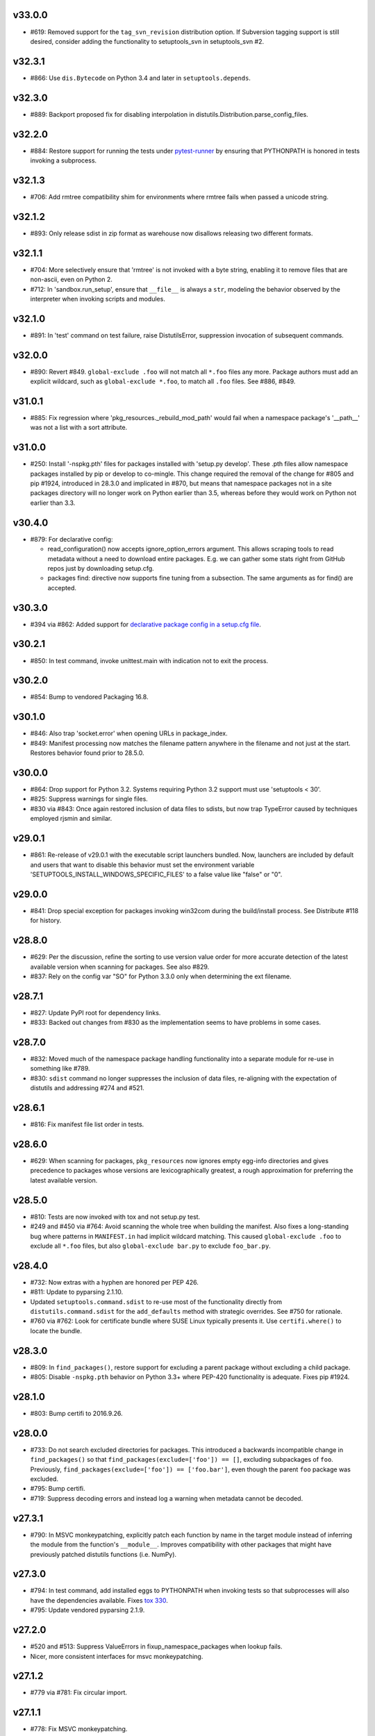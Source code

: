 v33.0.0
-------

* #619: Removed support for the ``tag_svn_revision``
  distribution option. If Subversion tagging support is
  still desired, consider adding the functionality to
  setuptools_svn in setuptools_svn #2.

v32.3.1
-------

* #866: Use ``dis.Bytecode`` on Python 3.4 and later in
  ``setuptools.depends``.

v32.3.0
-------

* #889: Backport proposed fix for disabling interpolation in
  distutils.Distribution.parse_config_files.

v32.2.0
-------

* #884: Restore support for running the tests under
  `pytest-runner <https://github.com/pytest-dev/pytest-runner>`_
  by ensuring that PYTHONPATH is honored in tests invoking
  a subprocess.

v32.1.3
-------

* #706: Add rmtree compatibility shim for environments where
  rmtree fails when passed a unicode string.

v32.1.2
-------

* #893: Only release sdist in zip format as warehouse now
  disallows releasing two different formats.

v32.1.1
-------

* #704: More selectively ensure that 'rmtree' is not invoked with
  a byte string, enabling it to remove files that are non-ascii,
  even on Python 2.

* #712: In 'sandbox.run_setup', ensure that ``__file__`` is
  always a ``str``, modeling the behavior observed by the
  interpreter when invoking scripts and modules.

v32.1.0
-------

* #891: In 'test' command on test failure, raise DistutilsError,
  suppression invocation of subsequent commands.

v32.0.0
-------

* #890: Revert #849. ``global-exclude .foo`` will not match all
  ``*.foo`` files any more. Package authors must add an explicit
  wildcard, such as ``global-exclude *.foo``, to match all
  ``.foo`` files. See #886, #849.

v31.0.1
-------

* #885: Fix regression where 'pkg_resources._rebuild_mod_path'
  would fail when a namespace package's '__path__' was not
  a list with a sort attribute.

v31.0.0
-------

* #250: Install '-nspkg.pth' files for packages installed
  with 'setup.py develop'. These .pth files allow
  namespace packages installed by pip or develop to
  co-mingle. This change required the removal of the
  change for #805 and pip #1924, introduced in 28.3.0 and implicated
  in #870, but means that namespace packages not in a
  site packages directory will no longer work on Python
  earlier than 3.5, whereas before they would work on
  Python not earlier than 3.3.

v30.4.0
-------

* #879: For declarative config:

  - read_configuration() now accepts ignore_option_errors argument. This allows scraping tools to read metadata without a need to download entire packages. E.g. we can gather some stats right from GitHub repos just by downloading setup.cfg.

  - packages find: directive now supports fine tuning from a subsection. The same arguments as for find() are accepted.

v30.3.0
-------

* #394 via #862: Added support for `declarative package
  config in a setup.cfg file
  <https://setuptools.readthedocs.io/en/latest/setuptools.html#configuring-setup-using-setup-cfg-files>`_.

v30.2.1
-------

* #850: In test command, invoke unittest.main with
  indication not to exit the process.

v30.2.0
-------

* #854: Bump to vendored Packaging 16.8.

v30.1.0
-------

* #846: Also trap 'socket.error' when opening URLs in
  package_index.

* #849: Manifest processing now matches the filename
  pattern anywhere in the filename and not just at the
  start. Restores behavior found prior to 28.5.0.

v30.0.0
-------

* #864: Drop support for Python 3.2. Systems requiring
  Python 3.2 support must use 'setuptools < 30'.

* #825: Suppress warnings for single files.

* #830 via #843: Once again restored inclusion of data
  files to sdists, but now trap TypeError caused by
  techniques employed rjsmin and similar.

v29.0.1
-------

* #861: Re-release of v29.0.1 with the executable script
  launchers bundled. Now, launchers are included by default
  and users that want to disable this behavior must set the
  environment variable
  'SETUPTOOLS_INSTALL_WINDOWS_SPECIFIC_FILES' to
  a false value like "false" or "0".

v29.0.0
-------

* #841: Drop special exception for packages invoking
  win32com during the build/install process. See
  Distribute #118 for history.

v28.8.0
-------

* #629: Per the discussion, refine the sorting to use version
  value order for more accurate detection of the latest
  available version when scanning for packages. See also
  #829.

* #837: Rely on the config var "SO" for Python 3.3.0 only
  when determining the ext filename.

v28.7.1
-------

* #827: Update PyPI root for dependency links.

* #833: Backed out changes from #830 as the implementation
  seems to have problems in some cases.

v28.7.0
-------

* #832: Moved much of the namespace package handling
  functionality into a separate module for re-use in something
  like #789.
* #830: ``sdist`` command no longer suppresses the inclusion
  of data files, re-aligning with the expectation of distutils
  and addressing #274 and #521.

v28.6.1
-------

* #816: Fix manifest file list order in tests.

v28.6.0
-------

* #629: When scanning for packages, ``pkg_resources`` now
  ignores empty egg-info directories and gives precedence to
  packages whose versions are lexicographically greatest,
  a rough approximation for preferring the latest available
  version.

v28.5.0
-------

* #810: Tests are now invoked with tox and not setup.py test.
* #249 and #450 via #764: Avoid scanning the whole tree
  when building the manifest. Also fixes a long-standing bug
  where patterns in ``MANIFEST.in`` had implicit wildcard
  matching. This caused ``global-exclude .foo`` to exclude
  all ``*.foo`` files, but also ``global-exclude bar.py`` to
  exclude ``foo_bar.py``.

v28.4.0
-------

* #732: Now extras with a hyphen are honored per PEP 426.
* #811: Update to pyparsing 2.1.10.
* Updated ``setuptools.command.sdist`` to re-use most of
  the functionality directly from ``distutils.command.sdist``
  for the ``add_defaults`` method with strategic overrides.
  See #750 for rationale.
* #760 via #762: Look for certificate bundle where SUSE
  Linux typically presents it. Use ``certifi.where()`` to locate
  the bundle.

v28.3.0
-------

* #809: In ``find_packages()``, restore support for excluding
  a parent package without excluding a child package.

* #805: Disable ``-nspkg.pth`` behavior on Python 3.3+ where
  PEP-420 functionality is adequate. Fixes pip #1924.

v28.1.0
-------

* #803: Bump certifi to 2016.9.26.

v28.0.0
-------

* #733: Do not search excluded directories for packages.
  This introduced a backwards incompatible change in ``find_packages()``
  so that ``find_packages(exclude=['foo']) == []``, excluding subpackages of ``foo``.
  Previously, ``find_packages(exclude=['foo']) == ['foo.bar']``,
  even though the parent ``foo`` package was excluded.

* #795: Bump certifi.

* #719: Suppress decoding errors and instead log a warning
  when metadata cannot be decoded.

v27.3.1
-------

* #790: In MSVC monkeypatching, explicitly patch each
  function by name in the target module instead of inferring
  the module from the function's ``__module__``. Improves
  compatibility with other packages that might have previously
  patched distutils functions (i.e. NumPy).

v27.3.0
-------

* #794: In test command, add installed eggs to PYTHONPATH
  when invoking tests so that subprocesses will also have the
  dependencies available. Fixes `tox 330
  <https://github.com/tox-dev/tox/issues/330>`_.

* #795: Update vendored pyparsing 2.1.9.

v27.2.0
-------

* #520 and #513: Suppress ValueErrors in fixup_namespace_packages
  when lookup fails.

* Nicer, more consistent interfaces for msvc monkeypatching.

v27.1.2
-------

* #779 via #781: Fix circular import.

v27.1.1
-------

* #778: Fix MSVC monkeypatching.

v27.1.0
-------

* Introduce the (private) ``monkey`` module to encapsulate
  the distutils monkeypatching behavior.

v27.0.0
-------

* Now use Warehouse by default for
  ``upload``, patching ``distutils.config.PyPIRCCommand`` to
  affect default behavior.

  Any config in .pypirc should be updated to replace

    https://pypi.python.org/pypi/

  with

    https://upload.pypi.org/legacy/

  Similarly, any passwords stored in the keyring should be
  updated to use this new value for "system".

  The ``upload_docs`` command will continue to use the python.org
  site, but the command is now deprecated. Users are urged to use
  Read The Docs instead.

* #776: Use EXT_SUFFIX for py_limited_api renaming.

* #774 and #775: Use LegacyVersion from packaging when
  detecting numpy versions.

v26.1.1
-------

* Re-release of 26.1.0 with pytest pinned to allow for automated
  deployment and thus proper packaging environment variables,
  fixing issues with missing executable launchers.

v26.1.0
-------

* #763: ``pkg_resources.get_default_cache`` now defers to the
  `appdirs project <https://pypi.org/project/appdirs>`_ to
  resolve the cache directory. Adds a vendored dependency on
  appdirs to pkg_resources.

v26.0.0
-------

* #748: By default, sdists are now produced in gzipped tarfile
  format by default on all platforms, adding forward compatibility
  for the same behavior in Python 3.6 (See Python #27819).

* #459 via #736: On Windows with script launchers,
  sys.argv[0] now reflects
  the name of the entry point, consistent with the behavior in
  distlib and pip wrappers.

* #752 via #753: When indicating ``py_limited_api`` to Extension,
  it must be passed as a keyword argument.

v25.4.0
-------

* Add Extension(py_limited_api=True). When set to a truthy value,
  that extension gets a filename appropriate for code using Py_LIMITED_API.
  When used correctly this allows a single compiled extension to work on
  all future versions of CPython 3.
  The py_limited_api argument only controls the filename. To be
  compatible with multiple versions of Python 3, the C extension
  will also need to set -DPy_LIMITED_API=... and be modified to use
  only the functions in the limited API.

v25.3.0
-------

* #739 Fix unquoted libpaths by fixing compatibility between `numpy.distutils` and `distutils._msvccompiler` for numpy < 1.11.2 (Fix issue #728, error also fixed in Numpy).

* #731: Bump certifi.

* Style updates. See #740, #741, #743, #744, #742, #747.

* #735: include license file.

v25.2.0
-------

* #612 via #730: Add a LICENSE file which needs to be provided by the terms of
  the MIT license.

v25.1.6
-------

* #725: revert `library_dir_option` patch (Error is related to `numpy.distutils` and make errors on non Numpy users).

v25.1.5
-------

* #720
* #723: Improve patch for `library_dir_option`.

v25.1.4
-------

* #717
* #713
* #707: Fix Python 2 compatibility for MSVC by catching errors properly.
* #715: Fix unquoted libpaths by patching `library_dir_option`.

v25.1.3
-------

* #714 and #704: Revert fix as it breaks other components
  downstream that can't handle unicode. See #709, #710,
  and #712.

v25.1.2
-------

* #704: Fix errors when installing a zip sdist that contained
  files named with non-ascii characters on Windows would
  crash the install when it attempted to clean up the build.
* #646: MSVC compatibility - catch errors properly in
  RegistryInfo.lookup.
* #702: Prevent UnboundLocalError when initial working_set
  is empty.

v25.1.1
-------

* #686: Fix issue in sys.path ordering by pkg_resources when
  rewrite technique is "raw".
* #699: Fix typo in msvc support.

v25.1.0
-------

* #609: Setuptools will now try to download a distribution from
  the next possible download location if the first download fails.
  This means you can now specify multiple links as ``dependency_links``
  and all links will be tried until a working download link is encountered.

v25.0.2
-------

* #688: Fix AttributeError in setup.py when invoked not from
  the current directory.

v25.0.1
-------

* Cleanup of setup.py script.

* Fixed documentation builders by allowing setup.py
  to be imported without having bootstrapped the
  metadata.

* More style cleanup. See #677, #678, #679, #681, #685.

v25.0.0
-------

* #674: Default ``sys.path`` manipulation by easy-install.pth
  is now "raw", meaning that when writing easy-install.pth
  during any install operation, the ``sys.path`` will not be
  rewritten and will no longer give preference to easy_installed
  packages.

  To retain the old behavior when using any easy_install
  operation (including ``setup.py install`` when setuptools is
  present), set the environment variable:

    SETUPTOOLS_SYS_PATH_TECHNIQUE=rewrite

  This project hopes that that few if any environments find it
  necessary to retain the old behavior, and intends to drop
  support for it altogether in a future release. Please report
  any relevant concerns in the ticket for this change.

v24.3.1
-------

* #398: Fix shebang handling on Windows in script
  headers where spaces in ``sys.executable`` would
  produce an improperly-formatted shebang header,
  introduced in 12.0 with the fix for #188.

* #663, #670: More style updates.

v24.3.0
-------

* #516: Disable ``os.link`` to avoid hard linking
  in ``sdist.make_distribution``, avoiding errors on
  systems that support hard links but not on the
  file system in which the build is occurring.

v24.2.1
-------

* #667: Update Metadata-Version to 1.2 when
  ``python_requires`` is supplied.

v24.2.0
-------

* #631: Add support for ``python_requires`` keyword.

v24.1.1
-------

* More style updates. See #660, #661, #641.

v24.1.0
-------

* #659: ``setup.py`` now will fail fast and with a helpful
  error message when the necessary metadata is missing.
* More style updates. See #656, #635, #640,
  #644, #650, #652, and #655.

v24.0.3
-------

* Updated style in much of the codebase to match
  community expectations. See #632, #633, #634,
  #637, #639, #638, #642, #648.

v24.0.2
-------

* If MSVC++14 is needed ``setuptools.msvc`` now redirect
  user to Visual C++ Build Tools web page.

v24.0.1
-------

* #625 and #626: Fixes on ``setuptools.msvc`` mainly
  for Python 2 and Linux.

v24.0.0
-------

* Pull Request #174: Add more aggressive support for
  standalone Microsoft Visual C++ compilers in
  msvc9compiler patch.
  Particularly : Windows SDK 6.1 and 7.0
  (MSVC++ 9.0), Windows SDK 7.1 (MSVC++ 10.0),
  Visual C++ Build Tools 2015 (MSVC++14)
* Renamed ``setuptools.msvc9_support`` to
  ``setuptools.msvc``.

v23.2.1
-------

Re-release of v23.2.0, which was missing the intended
commits.

* #623: Remove used of deprecated 'U' flag when reading
  manifests.

v23.1.0
-------

* #619: Deprecated ``tag_svn_revision`` distribution
  option.

v23.0.0
-------

* #611: Removed ARM executables for CLI and GUI script
  launchers on Windows. If this was a feature you cared
  about, please comment in the ticket.
* #604: Removed docs building support. The project
  now relies on documentation hosted at
  https://setuptools.readthedocs.io/.

v22.0.5
-------

* #604: Restore repository for upload_docs command
  to restore publishing of docs during release.

v22.0.4
-------

* #589: Upload releases to pypi.io using the upload
  hostname and legacy path.

v22.0.3
-------

* #589: Releases are now uploaded to pypi.io (Warehouse)
  even when releases are made on Twine via Travis.

v22.0.2
-------

* #589: Releases are now uploaded to pypi.io (Warehouse).

v22.0.1
-------

* #190: On Python 2, if unicode is passed for packages to
  ``build_py`` command, it will be handled just as with
  text on Python 3.

v22.0.0
-------

Intended to be v21.3.0, but jaraco accidentally released as
a major bump.

* #598: Setuptools now lists itself first in the User-Agent
  for web requests, better following the guidelines in
  `RFC 7231
  <https://tools.ietf.org/html/rfc7231#section-5.5.3>`_.

v21.2.2
-------

* Minor fixes to changelog and docs.

v21.2.1
-------

* #261: Exclude directories when resolving globs in
  package_data.

v21.2.0
-------

* #539: In the easy_install get_site_dirs, honor all
  paths found in ``site.getsitepackages``.

v21.1.0
-------

* #572: In build_ext, now always import ``_CONFIG_VARS``
  from ``distutils`` rather than from ``sysconfig``
  to allow ``distutils.sysconfig.customize_compiler``
  configure the OS X compiler for ``-dynamiclib``.

v21.0.0
-------

* Removed ez_setup.py from Setuptools sdist. The
  bootstrap script will be maintained in its own
  branch and should be generally be retrieved from
  its canonical location at
  https://bootstrap.pypa.io/ez_setup.py.

v20.10.0
--------

* #553: egg_info section is now generated in a
  deterministic order, matching the order generated
  by earlier versions of Python. Except on Python 2.6,
  order is preserved when existing settings are present.
* #556: Update to Packaging 16.7, restoring support
  for deprecated ``python_implmentation`` marker.
* #555: Upload command now prompts for a password
  when uploading to PyPI (or other repository) if no
  password is present in .pypirc or in the keyring.

v20.9.0
-------

* #548: Update certify version to 2016.2.28
* #545: Safely handle deletion of non-zip eggs in rotate
  command.

v20.8.1
-------

* Issue #544: Fix issue with extra environment marker
  processing in WorkingSet due to refactor in v20.7.0.

v20.8.0
-------

* Issue #543: Re-release so that latest release doesn't
  cause déjà vu with distribute and setuptools 0.7 in
  older environments.

v20.7.0
-------

* Refactored extra environment marker processing
  in WorkingSet.
* Issue #533: Fixed intermittent test failures.
* Issue #536: In msvc9_support, trap additional exceptions
  that might occur when importing
  ``distutils.msvc9compiler`` in mingw environments.
* Issue #537: Provide better context when package
  metadata fails to decode in UTF-8.

v20.6.8
-------

* Issue #523: Restored support for environment markers,
  now honoring 'extra' environment markers.

v20.6.7
-------

* Issue #523: Disabled support for environment markers
  introduced in v20.5.

v20.6.6
-------

* Issue #503: Restore support for PEP 345 environment
  markers by updating to Packaging 16.6.

v20.6.0
-------

* New release process that relies on
  `bumpversion <https://github.com/peritus/bumpversion>`_
  and Travis CI for continuous deployment.
* Project versioning semantics now follow
  `semver <https://semver.org>`_ precisely.
  The 'v' prefix on version numbers now also allows
  version numbers to be referenced in the changelog,
  e.g. http://setuptools.readthedocs.io/en/latest/history.html#v20-6-0.

20.5
----

* BB Pull Request #185, #470: Add support for environment markers
  in requirements in install_requires, setup_requires,
  tests_require as well as adding a test for the existing
  extra_requires machinery.

20.4
----

* Issue #422: Moved hosting to
  `Github <https://github.com/pypa/setuptools>`_
  from `Bitbucket <https://bitbucket.org/pypa/setuptools>`_.
  Issues have been migrated, though all issues and comments
  are attributed to bb-migration. So if you have a particular
  issue or issues to which you've been subscribed, you will
  want to "watch" the equivalent issue in Github.
  The Bitbucket project will be retained for the indefinite
  future, but Github now hosts the canonical project repository.

20.3.1
------

* Issue #519: Remove import hook when reloading the
  ``pkg_resources`` module.
* BB Pull Request #184: Update documentation in ``pkg_resources``
  around new ``Requirement`` implementation.

20.3
----

* BB Pull Request #179: ``pkg_resources.Requirement`` objects are
  now a subclass of ``packaging.requirements.Requirement``,
  allowing any environment markers and url (if any) to be
  affiliated with the requirement
* BB Pull Request #179: Restore use of RequirementParseError
  exception unintentionally dropped in 20.2.

20.2.2
------

* Issue #502: Correct regression in parsing of multiple
  version specifiers separated by commas and spaces.

20.2.1
------

* Issue #499: Restore compatibility for legacy versions
  by bumping to packaging 16.4.

20.2
----

* Changelog now includes release dates and links to PEPs.
* BB Pull Request #173: Replace dual PEP 345 _markerlib implementation
  and PEP 426 implementation of environment marker support from
  packaging 16.1 and PEP 508. Fixes Issue #122.
  See also BB Pull Request #175, BB Pull Request #168, and
  BB Pull Request #164. Additionally:

   - ``Requirement.parse`` no longer retains the order of extras.
   - ``parse_requirements`` now requires that all versions be
     PEP-440 compliant, as revealed in #499. Packages released
     with invalid local versions should be re-released using
     the proper local version syntax, e.g. ``mypkg-1.0+myorg.1``.

20.1.1
------

* Update ``upload_docs`` command to also honor keyring
  for password resolution.

20.1
----

* Added support for using passwords from keyring in the upload
  command. See `the upload docs
  <https://setuptools.readthedocs.io/en/latest/setuptools.html#upload-upload-source-and-or-egg-distributions-to-pypi>`_
  for details.

20.0
----

* Issue #118: Once again omit the package metadata (egg-info)
  from the list of outputs in ``--record``. This version of setuptools
  can no longer be used to upgrade pip earlier than 6.0.

19.7
----

* `Off-project PR <https://github.com/jaraco/setuptools/pull/32>`_:
  For FreeBSD, also honor root certificates from ca_root_nss.

19.6.2
------

* Issue #491: Correct regression incurred in 19.4 where
  a double-namespace package installed using pip would
  cause a TypeError.

19.6.1
------

* Restore compatibility for PyPy 3 compatibility lost in
  19.4.1 addressing Issue #487.
* ``setuptools.launch`` shim now loads scripts in a new
  namespace, avoiding getting relative imports from
  the setuptools package on Python 2.

19.6
----

* Added a new entry script ``setuptools.launch``,
  implementing the shim found in
  ``pip.util.setuptools_build``. Use this command to launch
  distutils-only packages under setuptools in the same way that
  pip does, causing the setuptools monkeypatching of distutils
  to be invoked prior to invoking a script. Useful for debugging
  or otherwise installing a distutils-only package under
  setuptools when pip isn't available or otherwise does not
  expose the desired functionality. For example::

    $ python -m setuptools.launch setup.py develop

* Issue #488: Fix dual manifestation of Extension class in
  extension packages installed as dependencies when Cython
  is present.

19.5
----

* Issue #486: Correct TypeError when getfilesystemencoding
  returns None.
* Issue #139: Clarified the license as MIT.
* BB Pull Request #169: Removed special handling of command
  spec in scripts for Jython.

19.4.1
------

* Issue #487: Use direct invocation of ``importlib.machinery``
  in ``pkg_resources`` to avoid missing detection on relevant
  platforms.

19.4
----

* Issue #341: Correct error in path handling of package data
  files in ``build_py`` command when package is empty.
* Distribute #323, Issue #141, Issue #207, and
  BB Pull Request #167: Another implementation of
  ``pkg_resources.WorkingSet`` and ``pkg_resources.Distribution``
  that supports replacing an extant package with a new one,
  allowing for setup_requires dependencies to supersede installed
  packages for the session.

19.3
----

* Issue #229: Implement new technique for readily incorporating
  dependencies conditionally from vendored copies or primary
  locations. Adds a new dependency on six.

19.2
----

* BB Pull Request #163: Add get_command_list method to Distribution.
* BB Pull Request #162: Add missing whitespace to multiline string
  literals.

19.1.1
------

* Issue #476: Cast version to string (using default encoding)
  to avoid creating Unicode types on Python 2 clients.
* Issue #477: In Powershell downloader, use explicit rendering
  of strings, rather than rely on ``repr``, which can be
  incorrect (especially on Python 2).

19.1
----

* Issue #215: The bootstrap script ``ez_setup.py`` now
  automatically detects
  the latest version of setuptools (using PyPI JSON API) rather
  than hard-coding a particular value.
* Issue #475: Fix incorrect usage in _translate_metadata2.

19.0
----

* Issue #442: Use RawConfigParser for parsing .pypirc file.
  Interpolated values are no longer honored in .pypirc files.

18.8.1
------

* Issue #440: Prevent infinite recursion when a SandboxViolation
  or other UnpickleableException occurs in a sandbox context
  with setuptools hidden. Fixes regression introduced in Setuptools
  12.0.

18.8
----

* Deprecated ``egg_info.get_pkg_info_revision``.
* Issue #471: Don't rely on repr for an HTML attribute value in
  package_index.
* Issue #419: Avoid errors in FileMetadata when the metadata directory
  is broken.
* Issue #472: Remove deprecated use of 'U' in mode parameter
  when opening files.

18.7.1
------

* Issue #469: Refactored logic for Issue #419 fix to re-use metadata
  loading from Provider.

18.7
----

* Update dependency on certify.
* BB Pull Request #160: Improve detection of gui script in
  ``easy_install._adjust_header``.
* Made ``test.test_args`` a non-data property; alternate fix
  for the issue reported in BB Pull Request #155.
* Issue #453: In ``ez_setup`` bootstrap module, unload all
  ``pkg_resources`` modules following download.
* BB Pull Request #158: Honor PEP-488 when excluding
  files for namespace packages.
* Issue #419 and BB Pull Request #144: Add experimental support for
  reading the version info from distutils-installed metadata rather
  than using the version in the filename.

18.6.1
------

* Issue #464: Correct regression in invocation of superclass on old-style
  class on Python 2.

18.6
----

* Issue #439: When installing entry_point scripts under development,
  omit the version number of the package, allowing any version of the
  package to be used.

18.5
----

* In preparation for dropping support for Python 3.2, a warning is
  now logged when pkg_resources is imported on Python 3.2 or earlier
  Python 3 versions.
* `Add support for python_platform_implementation environment marker
  <https://github.com/jaraco/setuptools/pull/28>`_.
* `Fix dictionary mutation during iteration
  <https://github.com/jaraco/setuptools/pull/29>`_.

18.4
----

* Issue #446: Test command now always invokes unittest, even
  if no test suite is supplied.

18.3.2
------

* Correct another regression in setuptools.findall
  where the fix for Python #12885 was lost.

18.3.1
------

* Issue #425: Correct regression in setuptools.findall.

18.3
----

* BB Pull Request #135: Setuptools now allows disabling of
  the manipulation of the sys.path
  during the processing of the easy-install.pth file. To do so, set
  the environment variable ``SETUPTOOLS_SYS_PATH_TECHNIQUE`` to
  anything but "rewrite" (consider "raw"). During any install operation
  with manipulation disabled, setuptools packages will be appended to
  sys.path naturally.

  Future versions may change the default behavior to disable
  manipulation. If so, the default behavior can be retained by setting
  the variable to "rewrite".

* Issue #257: ``easy_install --version`` now shows more detail
  about the installation location and Python version.

* Refactor setuptools.findall in preparation for re-submission
  back to distutils.

18.2
----

* Issue #412: More efficient directory search in ``find_packages``.

18.1
----

* Upgrade to vendored packaging 15.3.

18.0.1
------

* Issue #401: Fix failure in test suite.

18.0
----

* Dropped support for builds with Pyrex. Only Cython is supported.
* Issue #288: Detect Cython later in the build process, after
  ``setup_requires`` dependencies are resolved.
  Projects backed by Cython can now be readily built
  with a ``setup_requires`` dependency. For example::

    ext = setuptools.Extension('mylib', ['src/CythonStuff.pyx', 'src/CStuff.c'])
    setuptools.setup(
        ...
        ext_modules=[ext],
        setup_requires=['cython'],
    )

  For compatibility with older versions of setuptools, packagers should
  still include ``src/CythonMod.c`` in the source distributions or
  require that Cython be present before building source distributions.
  However, for systems with this build of setuptools, Cython will be
  downloaded on demand.
* Issue #396: Fixed test failure on OS X.
* BB Pull Request #136: Remove excessive quoting from shebang headers
  for Jython.

17.1.1
------

* Backed out unintended changes to pkg_resources, restoring removal of
  deprecated imp module (`ref
  <https://bitbucket.org/pypa/setuptools/commits/f572ec9563d647fa8d4ffc534f2af8070ea07a8b#comment-1881283>`_).

17.1
----

* Issue #380: Add support for range operators on environment
  marker evaluation.

17.0
----

* Issue #378: Do not use internal importlib._bootstrap module.
* Issue #390: Disallow console scripts with path separators in
  the name. Removes unintended functionality and brings behavior
  into parity with pip.

16.0
----

* BB Pull Request #130: Better error messages for errors in
  parsed requirements.
* BB Pull Request #133: Removed ``setuptools.tests`` from the
  installed packages.
* BB Pull Request #129: Address deprecation warning due to usage
  of imp module.

15.2
----

* Issue #373: Provisionally expose
  ``pkg_resources._initialize_master_working_set``, allowing for
  imperative re-initialization of the master working set.

15.1
----

* Updated to Packaging 15.1 to address Packaging #28.
* Fix ``setuptools.sandbox._execfile()`` with Python 3.1.

15.0
----

* BB Pull Request #126: DistributionNotFound message now lists the package or
  packages that required it. E.g.::

      pkg_resources.DistributionNotFound: The 'colorama>=0.3.1' distribution was not found and is required by smlib.log.

  Note that zc.buildout once dependended on the string rendering of this
  message to determine the package that was not found. This expectation
  has since been changed, but older versions of buildout may experience
  problems. See Buildout #242 for details.

14.3.1
------

* Issue #307: Removed PEP-440 warning during parsing of versions
  in ``pkg_resources.Distribution``.
* Issue #364: Replace deprecated usage with recommended usage of
  ``EntryPoint.load``.

14.3
----

* Issue #254: When creating temporary egg cache on Unix, use mode 755
  for creating the directory to avoid the subsequent warning if
  the directory is group writable.

14.2
----

* Issue #137: Update ``Distribution.hashcmp`` so that Distributions with
  None for pyversion or platform can be compared against Distributions
  defining those attributes.

14.1.1
------

* Issue #360: Removed undesirable behavior from test runs, preventing
  write tests and installation to system site packages.

14.1
----

* BB Pull Request #125: Add ``__ne__`` to Requirement class.
* Various refactoring of easy_install.

14.0
----

* Bootstrap script now accepts ``--to-dir`` to customize save directory or
  allow for re-use of existing repository of setuptools versions. See
  BB Pull Request #112 for background.
* Issue #285: ``easy_install`` no longer will default to installing
  packages to the "user site packages" directory if it is itself installed
  there. Instead, the user must pass ``--user`` in all cases to install
  packages to the user site packages.
  This behavior now matches that of "pip install". To configure
  an environment to always install to the user site packages, consider
  using the "install-dir" and "scripts-dir" parameters to easy_install
  through an appropriate distutils config file.

13.0.2
------

* Issue #359: Include pytest.ini in the sdist so invocation of py.test on the
  sdist honors the pytest configuration.

13.0.1
------

Re-release of 13.0. Intermittent connectivity issues caused the release
process to fail and PyPI uploads no longer accept files for 13.0.

13.0
----

* Issue #356: Back out BB Pull Request #119 as it requires Setuptools 10 or later
  as the source during an upgrade.
* Removed build_py class from setup.py. According to 892f439d216e, this
  functionality was added to support upgrades from old Distribute versions,
  0.6.5 and 0.6.6.

12.4
----

* BB Pull Request #119: Restore writing of ``setup_requires`` to metadata
  (previously added in 8.4 and removed in 9.0).

12.3
----

* Documentation is now linked using the rst.linker package.
* Fix ``setuptools.command.easy_install.extract_wininst_cfg()``
  with Python 2.6 and 2.7.
* Issue #354. Added documentation on building setuptools
  documentation.

12.2
----

* Issue #345: Unload all modules under pkg_resources during
  ``ez_setup.use_setuptools()``.
* Issue #336: Removed deprecation from ``ez_setup.use_setuptools``,
  as it is clearly still used by buildout's bootstrap. ``ez_setup``
  remains deprecated for use by individual packages.
* Simplified implementation of ``ez_setup.use_setuptools``.

12.1
----

* BB Pull Request #118: Soften warning for non-normalized versions in
  Distribution.

12.0.5
------

* Issue #339: Correct Attribute reference in ``cant_write_to_target``.
* Issue #336: Deprecated ``ez_setup.use_setuptools``.

12.0.4
------

* Issue #335: Fix script header generation on Windows.

12.0.3
------

* Fixed incorrect class attribute in ``install_scripts``. Tests would be nice.

12.0.2
------

* Issue #331: Fixed ``install_scripts`` command on Windows systems corrupting
  the header.

12.0.1
------

* Restore ``setuptools.command.easy_install.sys_executable`` for pbr
  compatibility. For the future, tools should construct a CommandSpec
  explicitly.

12.0
----

* Issue #188: Setuptools now support multiple entities in the value for
  ``build.executable``, such that an executable of "/usr/bin/env my-python" may
  be specified. This means that systems with a specified executable whose name
  has spaces in the path must be updated to escape or quote that value.
* Deprecated ``easy_install.ScriptWriter.get_writer``, replaced by ``.best()``
  with slightly different semantics (no force_windows flag).

11.3.1
------

* Issue #327: Formalize and restore support for any printable character in an
  entry point name.

11.3
----

* Expose ``EntryPoint.resolve`` in place of EntryPoint._load, implementing the
  simple, non-requiring load. Deprecated all uses of ``EntryPoint._load``
  except for calling with no parameters, which is just a shortcut for
  ``ep.require(); ep.resolve();``.

  Apps currently invoking ``ep.load(require=False)`` should instead do the
  following if wanting to avoid the deprecating warning::

    getattr(ep, "resolve", lambda: ep.load(require=False))()

11.2
----

* Pip #2326: Report deprecation warning at stacklevel 2 for easier diagnosis.

11.1
----

* Issue #281: Since Setuptools 6.1 (Issue #268), a ValueError would be raised
  in certain cases where VersionConflict was raised with two arguments, which
  occurred in ``pkg_resources.WorkingSet.find``. This release adds support
  for indicating the dependent packages while maintaining support for
  a VersionConflict when no dependent package context is known. New unit tests
  now capture the expected interface.

11.0
----

* Interop #3: Upgrade to Packaging 15.0; updates to PEP 440 so that >1.7 does
  not exclude 1.7.1 but does exclude 1.7.0 and 1.7.0.post1.

10.2.1
------

* Issue #323: Fix regression in entry point name parsing.

10.2
----

* Deprecated use of EntryPoint.load(require=False). Passing a boolean to a
  function to select behavior is an anti-pattern. Instead use
  ``Entrypoint._load()``.
* Substantial refactoring of all unit tests. Tests are now much leaner and
  re-use a lot of fixtures and contexts for better clarity of purpose.

10.1
----

* Issue #320: Added a compatibility implementation of
  ``sdist._default_revctrl``
  so that systems relying on that interface do not fail (namely, Ubuntu 12.04
  and similar Debian releases).

10.0.1
------

* Issue #319: Fixed issue installing pure distutils packages.

10.0
----

* Issue #313: Removed built-in support for subversion. Projects wishing to
  retain support for subversion will need to use a third party library. The
  extant implementation is being ported to `setuptools_svn
  <https://pypi.python.org/pypi/setuptools_svn>`_.
* Issue #315: Updated setuptools to hide its own loaded modules during
  installation of another package. This change will enable setuptools to
  upgrade (or downgrade) itself even when its own metadata and implementation
  change.

9.1
---

* Prefer vendored packaging library `as recommended
  <https://github.com/jaraco/setuptools/commit/170657b68f4b92e7e1bf82f5e19a831f5744af67#commitcomment-9109448>`_.

9.0.1
-----

* Issue #312: Restored presence of pkg_resources API tests (doctest) to sdist.

9.0
---

* Issue #314: Disabled support for ``setup_requires`` metadata to avoid issue
  where Setuptools was unable to upgrade over earlier versions.

8.4
---

* BB Pull Request #106: Now write ``setup_requires`` metadata.

8.3
---

* Issue #311: Decoupled pkg_resources from setuptools once again.
  ``pkg_resources`` is now a package instead of a module.

8.2.1
-----

* Issue #306: Suppress warnings about Version format except in select scenarios
  (such as installation).

8.2
---

* BB Pull Request #85: Search egg-base when adding egg-info to manifest.

8.1
---

* Upgrade ``packaging`` to 14.5, giving preference to "rc" as designator for
  release candidates over "c".
* PEP-440 warnings are now raised as their own class,
  ``pkg_resources.PEP440Warning``, instead of RuntimeWarning.
* Disabled warnings on empty versions.

8.0.4
-----

* Upgrade ``packaging`` to 14.4, fixing an error where there is a
  different result for if 2.0.5 is contained within >2.0dev and >2.0.dev even
  though normalization rules should have made them equal.
* Issue #296: Add warning when a version is parsed as legacy. This warning will
  make it easier for developers to recognize deprecated version numbers.

8.0.3
-----

* Issue #296: Restored support for ``__hash__`` on parse_version results.

8.0.2
-----

* Issue #296: Restored support for ``__getitem__`` and sort operations on
  parse_version result.

8.0.1
-----

* Issue #296: Restore support for iteration over parse_version result, but
  deprecated that usage with a warning. Fixes failure with buildout.

8.0
---

* Implement PEP 440 within
  pkg_resources and setuptools. This change
  deprecates some version numbers such that they will no longer be installable
  without using the ``===`` escape hatch. See `the changes to test_resources
  <https://bitbucket.org/pypa/setuptools/commits/dcd552da643c4448056de84c73d56da6d70769d5#chg-setuptools/tests/test_resources.py>`_
  for specific examples of version numbers and specifiers that are no longer
  supported. Setuptools now "vendors" the `packaging
  <https://github.com/pypa/packaging>`_ library.

7.0
---

* Issue #80, Issue #209: Eggs that are downloaded for ``setup_requires``,
  ``test_requires``, etc. are now placed in a ``./.eggs`` directory instead of
  directly in the current directory. This choice of location means the files
  can be readily managed (removed, ignored). Additionally,
  later phases or invocations of setuptools will not detect the package as
  already installed and ignore it for permanent install (See #209).

  This change is indicated as backward-incompatible as installations that
  depend on the installation in the current directory will need to account for
  the new location. Systems that ignore ``*.egg`` will probably need to be
  adapted to ignore ``.eggs``. The files will need to be manually moved or
  will be retrieved again. Most use cases will require no attention.

6.1
---

* Issue #268: When resolving package versions, a VersionConflict now reports
  which package previously required the conflicting version.

6.0.2
-----

* Issue #262: Fixed regression in pip install due to egg-info directories
  being omitted. Re-opens Issue #118.

6.0.1
-----

* Issue #259: Fixed regression with namespace package handling on ``single
  version, externally managed`` installs.

6.0
---

* Issue #100: When building a distribution, Setuptools will no longer match
  default files using platform-dependent case sensitivity, but rather will
  only match the files if their case matches exactly. As a result, on Windows
  and other case-insensitive file systems, files with names such as
  'readme.txt' or 'README.TXT' will be omitted from the distribution and a
  warning will be issued indicating that 'README.txt' was not found. Other
  filenames affected are:

    - README.rst
    - README
    - setup.cfg
    - setup.py (or the script name)
    - test/test*.py

  Any users producing distributions with filenames that match those above
  case-insensitively, but not case-sensitively, should rename those files in
  their repository for better portability.
* BB Pull Request #72: When using ``single_version_externally_managed``, the
  exclusion list now includes Python 3.2 ``__pycache__`` entries.
* BB Pull Request #76 and BB Pull Request #78: lines in top_level.txt are now
  ordered deterministically.
* Issue #118: The egg-info directory is now no longer included in the list
  of outputs.
* Issue #258: Setuptools now patches distutils msvc9compiler to
  recognize the specially-packaged compiler package for easy extension module
  support on Python 2.6, 2.7, and 3.2.

5.8
---

* Issue #237: ``pkg_resources`` now uses explicit detection of Python 2 vs.
  Python 3, supporting environments where builtins have been patched to make
  Python 3 look more like Python 2.

5.7
---

* Issue #240: Based on real-world performance measures against 5.4, zip
  manifests are now cached in all circumstances. The
  ``PKG_RESOURCES_CACHE_ZIP_MANIFESTS`` environment variable is no longer
  relevant. The observed "memory increase" referenced in the 5.4 release
  notes and detailed in Issue #154 was likely not an increase over the status
  quo, but rather only an increase over not storing the zip info at all.

5.6
---

* Issue #242: Use absolute imports in svn_utils to avoid issues if the
  installing package adds an xml module to the path.

5.5.1
-----

* Issue #239: Fix typo in 5.5 such that fix did not take.

5.5
---

* Issue #239: Setuptools now includes the setup_requires directive on
  Distribution objects and validates the syntax just like install_requires
  and tests_require directives.

5.4.2
-----

* Issue #236: Corrected regression in execfile implementation for Python 2.6.

5.4.1
-----

* Python #7776: (ssl_support) Correct usage of host for validation when
  tunneling for HTTPS.

5.4
---

* Issue #154: ``pkg_resources`` will now cache the zip manifests rather than
  re-processing the same file from disk multiple times, but only if the
  environment variable ``PKG_RESOURCES_CACHE_ZIP_MANIFESTS`` is set. Clients
  that package many modules in the same zip file will see some improvement
  in startup time by enabling this feature. This feature is not enabled by
  default because it causes a substantial increase in memory usage.

5.3
---

* Issue #185: Make svn tagging work on the new style SVN metadata.
  Thanks cazabon!
* Prune revision control directories (e.g .svn) from base path
  as well as sub-directories.

5.2
---

* Added a `Developer Guide
  <https://setuptools.readthedocs.io/en/latest/developer-guide.html>`_ to the official
  documentation.
* Some code refactoring and cleanup was done with no intended behavioral
  changes.
* During install_egg_info, the generated lines for namespace package .pth
  files are now processed even during a dry run.

5.1
---

* Issue #202: Implemented more robust cache invalidation for the ZipImporter,
  building on the work in Issue #168. Special thanks to Jurko Gospodnetic and
  PJE.

5.0.2
-----

* Issue #220: Restored script templates.

5.0.1
-----

* Renamed script templates to end with .tmpl now that they no longer need
  to be processed by 2to3. Fixes spurious syntax errors during build/install.

5.0
---

* Issue #218: Re-release of 3.8.1 to signal that it supersedes 4.x.
* Incidentally, script templates were updated not to include the triple-quote
  escaping.

3.7.1 and 3.8.1 and 4.0.1
-------------------------

* Issue #213: Use legacy StringIO behavior for compatibility under pbr.
* Issue #218: Setuptools 3.8.1 superseded 4.0.1, and 4.x was removed
  from the available versions to install.

4.0
---

* Issue #210: ``setup.py develop`` now copies scripts in binary mode rather
  than text mode, matching the behavior of the ``install`` command.

3.8
---

* Extend Issue #197 workaround to include all Python 3 versions prior to
  3.2.2.

3.7
---

* Issue #193: Improved handling of Unicode filenames when building manifests.

3.6
---

* Issue #203: Honor proxy settings for Powershell downloader in the bootstrap
  routine.

3.5.2
-----

* Issue #168: More robust handling of replaced zip files and stale caches.
  Fixes ZipImportError complaining about a 'bad local header'.

3.5.1
-----

* Issue #199: Restored ``install._install`` for compatibility with earlier
  NumPy versions.

3.5
---

* Issue #195: Follow symbolic links in find_packages (restoring behavior
  broken in 3.4).
* Issue #197: On Python 3.1, PKG-INFO is now saved in a UTF-8 encoding instead
  of ``sys.getpreferredencoding`` to match the behavior on Python 2.6-3.4.
* Issue #192: Preferred bootstrap location is now
  https://bootstrap.pypa.io/ez_setup.py (mirrored from former location).

3.4.4
-----

* Issue #184: Correct failure where find_package over-matched packages
  when directory traversal isn't short-circuited.

3.4.3
-----

* Issue #183: Really fix test command with Python 3.1.

3.4.2
-----

* Issue #183: Fix additional regression in test command on Python 3.1.

3.4.1
-----

* Issue #180: Fix regression in test command not caught by py.test-run tests.

3.4
---

* Issue #176: Add parameter to the test command to support a custom test
  runner: --test-runner or -r.
* Issue #177: Now assume most common invocation to install command on
  platforms/environments without stack support (issuing a warning). Setuptools
  now installs naturally on IronPython. Behavior on CPython should be
  unchanged.

3.3
---

* Add ``include`` parameter to ``setuptools.find_packages()``.

3.2
---

* BB Pull Request #39: Add support for C++ targets from Cython ``.pyx`` files.
* Issue #162: Update dependency on certifi to 1.0.1.
* Issue #164: Update dependency on wincertstore to 0.2.

3.1
---

* Issue #161: Restore Features functionality to allow backward compatibility
  (for Features) until the uses of that functionality is sufficiently removed.

3.0.2
-----

* Correct typo in previous bugfix.

3.0.1
-----

* Issue #157: Restore support for Python 2.6 in bootstrap script where
  ``zipfile.ZipFile`` does not yet have support for context managers.

3.0
---

* Issue #125: Prevent Subversion support from creating a ~/.subversion
  directory just for checking the presence of a Subversion repository.
* Issue #12: Namespace packages are now imported lazily. That is, the mere
  declaration of a namespace package in an egg on ``sys.path`` no longer
  causes it to be imported when ``pkg_resources`` is imported. Note that this
  change means that all of a namespace package's ``__init__.py`` files must
  include a ``declare_namespace()`` call in order to ensure that they will be
  handled properly at runtime. In 2.x it was possible to get away without
  including the declaration, but only at the cost of forcing namespace
  packages to be imported early, which 3.0 no longer does.
* Issue #148: When building (bdist_egg), setuptools no longer adds
  ``__init__.py`` files to namespace packages. Any packages that rely on this
  behavior will need to create ``__init__.py`` files and include the
  ``declare_namespace()``.
* Issue #7: Setuptools itself is now distributed as a zip archive in addition to
  tar archive. ez_setup.py now uses zip archive. This approach avoids the potential
  security vulnerabilities presented by use of tar archives in ez_setup.py.
  It also leverages the security features added to ZipFile.extract in Python 2.7.4.
* Issue #65: Removed deprecated Features functionality.
* BB Pull Request #28: Remove backport of ``_bytecode_filenames`` which is
  available in Python 2.6 and later, but also has better compatibility with
  Python 3 environments.
* Issue #156: Fix spelling of __PYVENV_LAUNCHER__ variable.

2.2
---

* Issue #141: Restored fix for allowing setup_requires dependencies to
  override installed dependencies during setup.
* Issue #128: Fixed issue where only the first dependency link was honored
  in a distribution where multiple dependency links were supplied.

2.1.2
-----

* Issue #144: Read long_description using codecs module to avoid errors
  installing on systems where LANG=C.

2.1.1
-----

* Issue #139: Fix regression in re_finder for CVS repos (and maybe Git repos
  as well).

2.1
---

* Issue #129: Suppress inspection of ``*.whl`` files when searching for files
  in a zip-imported file.
* Issue #131: Fix RuntimeError when constructing an egg fetcher.

2.0.2
-----

* Fix NameError during installation with Python implementations (e.g. Jython)
  not containing parser module.
* Fix NameError in ``sdist:re_finder``.

2.0.1
-----

* Issue #124: Fixed error in list detection in upload_docs.

2.0
---

* Issue #121: Exempt lib2to3 pickled grammars from DirectorySandbox.
* Issue #41: Dropped support for Python 2.4 and Python 2.5. Clients requiring
  setuptools for those versions of Python should use setuptools 1.x.
* Removed ``setuptools.command.easy_install.HAS_USER_SITE``. Clients
  expecting this boolean variable should use ``site.ENABLE_USER_SITE``
  instead.
* Removed ``pkg_resources.ImpWrapper``. Clients that expected this class
  should use ``pkgutil.ImpImporter`` instead.

1.4.2
-----

* Issue #116: Correct TypeError when reading a local package index on Python
  3.

1.4.1
-----

* Issue #114: Use ``sys.getfilesystemencoding`` for decoding config in
  ``bdist_wininst`` distributions.

* Issue #105 and Issue #113: Establish a more robust technique for
  determining the terminal encoding::

    1. Try ``getpreferredencoding``
    2. If that returns US_ASCII or None, try the encoding from
       ``getdefaultlocale``. If that encoding was a "fallback" because Python
       could not figure it out from the environment or OS, encoding remains
       unresolved.
    3. If the encoding is resolved, then make sure Python actually implements
       the encoding.
    4. On the event of an error or unknown codec, revert to fallbacks
       (UTF-8 on Darwin, ASCII on everything else).
    5. On the encoding is 'mac-roman' on Darwin, use UTF-8 as 'mac-roman' was
       a bug on older Python releases.

    On a side note, it would seem that the encoding only matters for when SVN
    does not yet support ``--xml`` and when getting repository and svn version
    numbers. The ``--xml`` technique should yield UTF-8 according to some
    messages on the SVN mailing lists. So if the version numbers are always
    7-bit ASCII clean, it may be best to only support the file parsing methods
    for legacy SVN releases and support for SVN without the subprocess command
    would simple go away as support for the older SVNs does.

1.4
---

* Issue #27: ``easy_install`` will now use credentials from .pypirc if
  present for connecting to the package index.
* BB Pull Request #21: Omit unwanted newlines in ``package_index._encode_auth``
  when the username/password pair length indicates wrapping.

1.3.2
-----

* Issue #99: Fix filename encoding issues in SVN support.

1.3.1
-----

* Remove exuberant warning in SVN support when SVN is not used.

1.3
---

* Address security vulnerability in SSL match_hostname check as reported in
  Python #17997.
* Prefer `backports.ssl_match_hostname
  <https://pypi.python.org/pypi/backports.ssl_match_hostname>`_ for backport
  implementation if present.
* Correct NameError in ``ssl_support`` module (``socket.error``).

1.2
---

* Issue #26: Add support for SVN 1.7. Special thanks to Philip Thiem for the
  contribution.
* Issue #93: Wheels are now distributed with every release. Note that as
  reported in Issue #108, as of Pip 1.4, scripts aren't installed properly
  from wheels. Therefore, if using Pip to install setuptools from a wheel,
  the ``easy_install`` command will not be available.
* Setuptools "natural" launcher support, introduced in 1.0, is now officially
  supported.

1.1.7
-----

* Fixed behavior of NameError handling in 'script template (dev).py' (script
  launcher for 'develop' installs).
* ``ez_setup.py`` now ensures partial downloads are cleaned up following
  a failed download.
* Distribute #363 and Issue #55: Skip an sdist test that fails on locales
  other than UTF-8.

1.1.6
-----

* Distribute #349: ``sandbox.execfile`` now opens the target file in binary
  mode, thus honoring a BOM in the file when compiled.

1.1.5
-----

* Issue #69: Second attempt at fix (logic was reversed).

1.1.4
-----

* Issue #77: Fix error in upload command (Python 2.4).

1.1.3
-----

* Fix NameError in previous patch.

1.1.2
-----

* Issue #69: Correct issue where 404 errors are returned for URLs with
  fragments in them (such as #egg=).

1.1.1
-----

* Issue #75: Add ``--insecure`` option to ez_setup.py to accommodate
  environments where a trusted SSL connection cannot be validated.
* Issue #76: Fix AttributeError in upload command with Python 2.4.

1.1
---

* Issue #71 (Distribute #333): EasyInstall now puts less emphasis on the
  condition when a host is blocked via ``--allow-hosts``.
* Issue #72: Restored Python 2.4 compatibility in ``ez_setup.py``.

1.0
---

* Issue #60: On Windows, Setuptools supports deferring to another launcher,
  such as Vinay Sajip's `pylauncher <https://bitbucket.org/pypa/pylauncher>`_
  (included with Python 3.3) to launch console and GUI scripts and not install
  its own launcher executables. This experimental functionality is currently
  only enabled if  the ``SETUPTOOLS_LAUNCHER`` environment variable is set to
  "natural". In the future, this behavior may become default, but only after
  it has matured and seen substantial adoption. The ``SETUPTOOLS_LAUNCHER``
  also accepts "executable" to force the default behavior of creating launcher
  executables.
* Issue #63: Bootstrap script (ez_setup.py) now prefers Powershell, curl, or
  wget for retrieving the Setuptools tarball for improved security of the
  install. The script will still fall back to a simple ``urlopen`` on
  platforms that do not have these tools.
* Issue #65: Deprecated the ``Features`` functionality.
* Issue #52: In ``VerifyingHTTPSConn``, handle a tunnelled (proxied)
  connection.

Backward-Incompatible Changes
=============================

This release includes a couple of backward-incompatible changes, but most if
not all users will find 1.0 a drop-in replacement for 0.9.

* Issue #50: Normalized API of environment marker support. Specifically,
  removed line number and filename from SyntaxErrors when returned from
  `pkg_resources.invalid_marker`. Any clients depending on the specific
  string representation of exceptions returned by that function may need to
  be updated to account for this change.
* Issue #50: SyntaxErrors generated by `pkg_resources.invalid_marker` are
  normalized for cross-implementation consistency.
* Removed ``--ignore-conflicts-at-my-risk`` and ``--delete-conflicting``
  options to easy_install. These options have been deprecated since 0.6a11.

0.9.8
-----

* Issue #53: Fix NameErrors in `_vcs_split_rev_from_url`.

0.9.7
-----

* Issue #49: Correct AttributeError on PyPy where a hashlib.HASH object does
  not have a `.name` attribute.
* Issue #34: Documentation now refers to bootstrap script in code repository
  referenced by bookmark.
* Add underscore-separated keys to environment markers (markerlib).

0.9.6
-----

* Issue #44: Test failure on Python 2.4 when MD5 hash doesn't have a `.name`
  attribute.

0.9.5
-----

* Python #17980: Fix security vulnerability in SSL certificate validation.

0.9.4
-----

* Issue #43: Fix issue (introduced in 0.9.1) with version resolution when
  upgrading over other releases of Setuptools.

0.9.3
-----

* Issue #42: Fix new ``AttributeError`` introduced in last fix.

0.9.2
-----

* Issue #42: Fix regression where blank checksums would trigger an
  ``AttributeError``.

0.9.1
-----

* Distribute #386: Allow other positional and keyword arguments to os.open.
* Corrected dependency on certifi mis-referenced in 0.9.

0.9
---

* `package_index` now validates hashes other than MD5 in download links.

0.8
---

* Code base now runs on Python 2.4 - Python 3.3 without Python 2to3
  conversion.

0.7.8
-----

* Distribute #375: Yet another fix for yet another regression.

0.7.7
-----

* Distribute #375: Repair AttributeError created in last release (redo).
* Issue #30: Added test for get_cache_path.

0.7.6
-----

* Distribute #375: Repair AttributeError created in last release.

0.7.5
-----

* Issue #21: Restore Python 2.4 compatibility in ``test_easy_install``.
* Distribute #375: Merged additional warning from Distribute 0.6.46.
* Now honor the environment variable
  ``SETUPTOOLS_DISABLE_VERSIONED_EASY_INSTALL_SCRIPT`` in addition to the now
  deprecated ``DISTRIBUTE_DISABLE_VERSIONED_EASY_INSTALL_SCRIPT``.

0.7.4
-----

* Issue #20: Fix comparison of parsed SVN version on Python 3.

0.7.3
-----

* Issue #1: Disable installation of Windows-specific files on non-Windows systems.
* Use new sysconfig module with Python 2.7 or >=3.2.

0.7.2
-----

* Issue #14: Use markerlib when the `parser` module is not available.
* Issue #10: ``ez_setup.py`` now uses HTTPS to download setuptools from PyPI.

0.7.1
-----

* Fix NameError (Issue #3) again - broken in bad merge.

0.7
---

* Merged Setuptools and Distribute. See docs/merge.txt for details.

Added several features that were slated for setuptools 0.6c12:

* Index URL now defaults to HTTPS.
* Added experimental environment marker support. Now clients may designate a
  PEP-426 environment marker for "extra" dependencies. Setuptools uses this
  feature in ``setup.py`` for optional SSL and certificate validation support
  on older platforms. Based on Distutils-SIG discussions, the syntax is
  somewhat tentative. There should probably be a PEP with a firmer spec before
  the feature should be considered suitable for use.
* Added support for SSL certificate validation when installing packages from
  an HTTPS service.

0.7b4
-----

* Issue #3: Fixed NameError in SSL support.

0.6.49
------

* Move warning check in ``get_cache_path`` to follow the directory creation
  to avoid errors when the cache path does not yet exist. Fixes the error
  reported in Distribute #375.

0.6.48
------

* Correct AttributeError in ``ResourceManager.get_cache_path`` introduced in
  0.6.46 (redo).

0.6.47
------

* Correct AttributeError in ``ResourceManager.get_cache_path`` introduced in
  0.6.46.

0.6.46
------

* Distribute #375: Issue a warning if the PYTHON_EGG_CACHE or otherwise
  customized egg cache location specifies a directory that's group- or
  world-writable.

0.6.45
------

* Distribute #379: ``distribute_setup.py`` now traps VersionConflict as well,
  restoring ability to upgrade from an older setuptools version.

0.6.44
------

* ``distribute_setup.py`` has been updated to allow Setuptools 0.7 to
  satisfy use_setuptools.

0.6.43
------

* Distribute #378: Restore support for Python 2.4 Syntax (regression in 0.6.42).

0.6.42
------

* External links finder no longer yields duplicate links.
* Distribute #337: Moved site.py to setuptools/site-patch.py (graft of very old
  patch from setuptools trunk which inspired PR #31).

0.6.41
------

* Distribute #27: Use public api for loading resources from zip files rather than
  the private method `_zip_directory_cache`.
* Added a new function ``easy_install.get_win_launcher`` which may be used by
  third-party libraries such as buildout to get a suitable script launcher.

0.6.40
------

* Distribute #376: brought back cli.exe and gui.exe that were deleted in the
  previous release.

0.6.39
------

* Add support for console launchers on ARM platforms.
* Fix possible issue in GUI launchers where the subsystem was not supplied to
  the linker.
* Launcher build script now refactored for robustness.
* Distribute #375: Resources extracted from a zip egg to the file system now also
  check the contents of the file against the zip contents during each
  invocation of get_resource_filename.

0.6.38
------

* Distribute #371: The launcher manifest file is now installed properly.

0.6.37
------

* Distribute #143: Launcher scripts, including easy_install itself, are now
  accompanied by a manifest on 32-bit Windows environments to avoid the
  Installer Detection Technology and thus undesirable UAC elevation described
  in `this Microsoft article
  <http://technet.microsoft.com/en-us/library/cc709628%28WS.10%29.aspx>`_.

0.6.36
------

* BB Pull Request #35: In Buildout #64, it was reported that
  under Python 3, installation of distutils scripts could attempt to copy
  the ``__pycache__`` directory as a file, causing an error, apparently only
  under Windows. Easy_install now skips all directories when processing
  metadata scripts.

0.6.35
------


Note this release is backward-incompatible with distribute 0.6.23-0.6.34 in
how it parses version numbers.

* Distribute #278: Restored compatibility with distribute 0.6.22 and setuptools
  0.6. Updated the documentation to match more closely with the version
  parsing as intended in setuptools 0.6.

0.6.34
------

* Distribute #341: 0.6.33 fails to build under Python 2.4.

0.6.33
------

* Fix 2 errors with Jython 2.5.
* Fix 1 failure with Jython 2.5 and 2.7.
* Disable workaround for Jython scripts on Linux systems.
* Distribute #336: `setup.py` no longer masks failure exit code when tests fail.
* Fix issue in pkg_resources where try/except around a platform-dependent
  import would trigger hook load failures on Mercurial. See pull request 32
  for details.
* Distribute #341: Fix a ResourceWarning.

0.6.32
------

* Fix test suite with Python 2.6.
* Fix some DeprecationWarnings and ResourceWarnings.
* Distribute #335: Backed out `setup_requires` superceding installed requirements
  until regression can be addressed.

0.6.31
------

* Distribute #303: Make sure the manifest only ever contains UTF-8 in Python 3.
* Distribute #329: Properly close files created by tests for compatibility with
  Jython.
* Work around Jython #1980 and Jython #1981.
* Distribute #334: Provide workaround for packages that reference `sys.__stdout__`
  such as numpy does. This change should address
  `virtualenv #359 <https://github.com/pypa/virtualenv/issues/359>`_ as long
  as the system encoding is UTF-8 or the IO encoding is specified in the
  environment, i.e.::

     PYTHONIOENCODING=utf8 pip install numpy

* Fix for encoding issue when installing from Windows executable on Python 3.
* Distribute #323: Allow `setup_requires` requirements to supercede installed
  requirements. Added some new keyword arguments to existing pkg_resources
  methods. Also had to updated how __path__ is handled for namespace packages
  to ensure that when a new egg distribution containing a namespace package is
  placed on sys.path, the entries in __path__ are found in the same order they
  would have been in had that egg been on the path when pkg_resources was
  first imported.

0.6.30
------

* Distribute #328: Clean up temporary directories in distribute_setup.py.
* Fix fatal bug in distribute_setup.py.

0.6.29
------

* BB Pull Request #14: Honor file permissions in zip files.
* Distribute #327: Merged pull request #24 to fix a dependency problem with pip.
* Merged pull request #23 to fix https://github.com/pypa/virtualenv/issues/301.
* If Sphinx is installed, the `upload_docs` command now runs `build_sphinx`
  to produce uploadable documentation.
* Distribute #326: `upload_docs` provided mangled auth credentials under Python 3.
* Distribute #320: Fix check for "createable" in distribute_setup.py.
* Distribute #305: Remove a warning that was triggered during normal operations.
* Distribute #311: Print metadata in UTF-8 independent of platform.
* Distribute #303: Read manifest file with UTF-8 encoding under Python 3.
* Distribute #301: Allow to run tests of namespace packages when using 2to3.
* Distribute #304: Prevent import loop in site.py under Python 3.3.
* Distribute #283: Reenable scanning of `*.pyc` / `*.pyo` files on Python 3.3.
* Distribute #299: The develop command didn't work on Python 3, when using 2to3,
  as the egg link would go to the Python 2 source. Linking to the 2to3'd code
  in build/lib makes it work, although you will have to rebuild the module
  before testing it.
* Distribute #306: Even if 2to3 is used, we build in-place under Python 2.
* Distribute #307: Prints the full path when .svn/entries is broken.
* Distribute #313: Support for sdist subcommands (Python 2.7)
* Distribute #314: test_local_index() would fail an OS X.
* Distribute #310: Non-ascii characters in a namespace __init__.py causes errors.
* Distribute #218: Improved documentation on behavior of `package_data` and
  `include_package_data`. Files indicated by `package_data` are now included
  in the manifest.
* `distribute_setup.py` now allows a `--download-base` argument for retrieving
  distribute from a specified location.

0.6.28
------

* Distribute #294: setup.py can now be invoked from any directory.
* Scripts are now installed honoring the umask.
* Added support for .dist-info directories.
* Distribute #283: Fix and disable scanning of `*.pyc` / `*.pyo` files on
  Python 3.3.

0.6.27
------

* Support current snapshots of CPython 3.3.
* Distribute now recognizes README.rst as a standard, default readme file.
* Exclude 'encodings' modules when removing modules from sys.modules.
  Workaround for #285.
* Distribute #231: Don't fiddle with system python when used with buildout
  (bootstrap.py)

0.6.26
------

* Distribute #183: Symlinked files are now extracted from source distributions.
* Distribute #227: Easy_install fetch parameters are now passed during the
  installation of a source distribution; now fulfillment of setup_requires
  dependencies will honor the parameters passed to easy_install.

0.6.25
------

* Distribute #258: Workaround a cache issue
* Distribute #260: distribute_setup.py now accepts the --user parameter for
  Python 2.6 and later.
* Distribute #262: package_index.open_with_auth no longer throws LookupError
  on Python 3.
* Distribute #269: AttributeError when an exception occurs reading Manifest.in
  on late releases of Python.
* Distribute #272: Prevent TypeError when namespace package names are unicode
  and single-install-externally-managed is used. Also fixes PIP issue
  449.
* Distribute #273: Legacy script launchers now install with Python2/3 support.

0.6.24
------

* Distribute #249: Added options to exclude 2to3 fixers

0.6.23
------

* Distribute #244: Fixed a test
* Distribute #243: Fixed a test
* Distribute #239: Fixed a test
* Distribute #240: Fixed a test
* Distribute #241: Fixed a test
* Distribute #237: Fixed a test
* Distribute #238: easy_install now uses 64bit executable wrappers on 64bit Python
* Distribute #208: Fixed parsed_versions, it now honors post-releases as noted in the documentation
* Distribute #207: Windows cli and gui wrappers pass CTRL-C to child python process
* Distribute #227: easy_install now passes its arguments to setup.py bdist_egg
* Distribute #225: Fixed a NameError on Python 2.5, 2.4

0.6.21
------

* Distribute #225: FIxed a regression on py2.4

0.6.20
------

* Distribute #135: Include url in warning when processing URLs in package_index.
* Distribute #212: Fix issue where easy_instal fails on Python 3 on windows installer.
* Distribute #213: Fix typo in documentation.

0.6.19
------

* Distribute #206: AttributeError: 'HTTPMessage' object has no attribute 'getheaders'

0.6.18
------

* Distribute #210: Fixed a regression introduced by Distribute #204 fix.

0.6.17
------

* Support 'DISTRIBUTE_DISABLE_VERSIONED_EASY_INSTALL_SCRIPT' environment
  variable to allow to disable installation of easy_install-${version} script.
* Support Python >=3.1.4 and >=3.2.1.
* Distribute #204: Don't try to import the parent of a namespace package in
  declare_namespace
* Distribute #196: Tolerate responses with multiple Content-Length headers
* Distribute #205: Sandboxing doesn't preserve working_set. Leads to setup_requires
  problems.

0.6.16
------

* Builds sdist gztar even on Windows (avoiding Distribute #193).
* Distribute #192: Fixed metadata omitted on Windows when package_dir
  specified with forward-slash.
* Distribute #195: Cython build support.
* Distribute #200: Issues with recognizing 64-bit packages on Windows.

0.6.15
------

* Fixed typo in bdist_egg
* Several issues under Python 3 has been solved.
* Distribute #146: Fixed missing DLL files after easy_install of windows exe package.

0.6.14
------

* Distribute #170: Fixed unittest failure. Thanks to Toshio.
* Distribute #171: Fixed race condition in unittests cause deadlocks in test suite.
* Distribute #143: Fixed a lookup issue with easy_install.
  Thanks to David and Zooko.
* Distribute #174: Fixed the edit mode when its used with setuptools itself

0.6.13
------

* Distribute #160: 2.7 gives ValueError("Invalid IPv6 URL")
* Distribute #150: Fixed using ~/.local even in a --no-site-packages virtualenv
* Distribute #163: scan index links before external links, and don't use the md5 when
  comparing two distributions

0.6.12
------

* Distribute #149: Fixed various failures on 2.3/2.4

0.6.11
------

* Found another case of SandboxViolation - fixed
* Distribute #15 and Distribute #48: Introduced a socket timeout of 15 seconds on url openings
* Added indexsidebar.html into MANIFEST.in
* Distribute #108: Fixed TypeError with Python3.1
* Distribute #121: Fixed --help install command trying to actually install.
* Distribute #112: Added an os.makedirs so that Tarek's solution will work.
* Distribute #133: Added --no-find-links to easy_install
* Added easy_install --user
* Distribute #100: Fixed develop --user not taking '.' in PYTHONPATH into account
* Distribute #134: removed spurious UserWarnings. Patch by VanLindberg
* Distribute #138: cant_write_to_target error when setup_requires is used.
* Distribute #147: respect the sys.dont_write_bytecode flag

0.6.10
------

* Reverted change made for the DistributionNotFound exception because
  zc.buildout uses the exception message to get the name of the
  distribution.

0.6.9
-----

* Distribute #90: unknown setuptools version can be added in the working set
* Distribute #87: setupt.py doesn't try to convert distribute_setup.py anymore
  Initial Patch by arfrever.
* Distribute #89: added a side bar with a download link to the doc.
* Distribute #86: fixed missing sentence in pkg_resources doc.
* Added a nicer error message when a DistributionNotFound is raised.
* Distribute #80: test_develop now works with Python 3.1
* Distribute #93: upload_docs now works if there is an empty sub-directory.
* Distribute #70: exec bit on non-exec files
* Distribute #99: now the standalone easy_install command doesn't uses a
  "setup.cfg" if any exists in the working directory. It will use it
  only if triggered by ``install_requires`` from a setup.py call
  (install, develop, etc).
* Distribute #101: Allowing ``os.devnull`` in Sandbox
* Distribute #92: Fixed the "no eggs" found error with MacPort
  (platform.mac_ver() fails)
* Distribute #103: test_get_script_header_jython_workaround not run
  anymore under py3 with C or POSIX local. Contributed by Arfrever.
* Distribute #104: remvoved the assertion when the installation fails,
  with a nicer message for the end user.
* Distribute #100: making sure there's no SandboxViolation when
  the setup script patches setuptools.

0.6.8
-----

* Added "check_packages" in dist. (added in Setuptools 0.6c11)
* Fixed the DONT_PATCH_SETUPTOOLS state.

0.6.7
-----

* Distribute #58: Added --user support to the develop command
* Distribute #11: Generated scripts now wrap their call to the script entry point
  in the standard "if name == 'main'"
* Added the 'DONT_PATCH_SETUPTOOLS' environment variable, so virtualenv
  can drive an installation that doesn't patch a global setuptools.
* Reviewed unladen-swallow specific change from
  http://code.google.com/p/unladen-swallow/source/detail?spec=svn875&r=719
  and determined that it no longer applies. Distribute should work fine with
  Unladen Swallow 2009Q3.
* Distribute #21: Allow PackageIndex.open_url to gracefully handle all cases of a
  httplib.HTTPException instead of just InvalidURL and BadStatusLine.
* Removed virtual-python.py from this distribution and updated documentation
  to point to the actively maintained virtualenv instead.
* Distribute #64: use_setuptools no longer rebuilds the distribute egg every
  time it is run
* use_setuptools now properly respects the requested version
* use_setuptools will no longer try to import a distribute egg for the
  wrong Python version
* Distribute #74: no_fake should be True by default.
* Distribute #72: avoid a bootstrapping issue with easy_install -U

0.6.6
-----

* Unified the bootstrap file so it works on both py2.x and py3k without 2to3
  (patch by Holger Krekel)

0.6.5
-----

* Distribute #65: cli.exe and gui.exe are now generated at build time,
  depending on the platform in use.

* Distribute #67: Fixed doc typo (PEP 381/PEP 382).

* Distribute no longer shadows setuptools if we require a 0.7-series
  setuptools. And an error is raised when installing a 0.7 setuptools with
  distribute.

* When run from within buildout, no attempt is made to modify an existing
  setuptools egg, whether in a shared egg directory or a system setuptools.

* Fixed a hole in sandboxing allowing builtin file to write outside of
  the sandbox.

0.6.4
-----

* Added the generation of `distribute_setup_3k.py` during the release.
  This closes Distribute #52.

* Added an upload_docs command to easily upload project documentation to
  PyPI's https://pythonhosted.org. This close issue Distribute #56.

* Fixed a bootstrap bug on the use_setuptools() API.

0.6.3
-----

setuptools
==========

* Fixed a bunch of calls to file() that caused crashes on Python 3.

bootstrapping
=============

* Fixed a bug in sorting that caused bootstrap to fail on Python 3.

0.6.2
-----

setuptools
==========

* Added Python 3 support; see docs/python3.txt.
  This closes Old Setuptools #39.

* Added option to run 2to3 automatically when installing on Python 3.
  This closes issue Distribute #31.

* Fixed invalid usage of requirement.parse, that broke develop -d.
  This closes Old Setuptools #44.

* Fixed script launcher for 64-bit Windows.
  This closes Old Setuptools #2.

* KeyError when compiling extensions.
  This closes Old Setuptools #41.

bootstrapping
=============

* Fixed bootstrap not working on Windows. This closes issue Distribute #49.

* Fixed 2.6 dependencies. This closes issue Distribute #50.

* Make sure setuptools is patched when running through easy_install
  This closes Old Setuptools #40.

0.6.1
-----

setuptools
==========

* package_index.urlopen now catches BadStatusLine and malformed url errors.
  This closes Distribute #16 and Distribute #18.

* zip_ok is now False by default. This closes Old Setuptools #33.

* Fixed invalid URL error catching. Old Setuptools #20.

* Fixed invalid bootstraping with easy_install installation (Distribute #40).
  Thanks to Florian Schulze for the help.

* Removed buildout/bootstrap.py. A new repository will create a specific
  bootstrap.py script.


bootstrapping
=============

* The boostrap process leave setuptools alone if detected in the system
  and --root or --prefix is provided, but is not in the same location.
  This closes Distribute #10.

0.6
---

setuptools
==========

* Packages required at build time where not fully present at install time.
  This closes Distribute #12.

* Protected against failures in tarfile extraction. This closes Distribute #10.

* Made Jython api_tests.txt doctest compatible. This closes Distribute #7.

* sandbox.py replaced builtin type file with builtin function open. This
  closes Distribute #6.

* Immediately close all file handles. This closes Distribute #3.

* Added compatibility with Subversion 1.6. This references Distribute #1.

pkg_resources
=============

* Avoid a call to /usr/bin/sw_vers on OSX and use the official platform API
  instead. Based on a patch from ronaldoussoren. This closes issue #5.

* Fixed a SandboxViolation for mkdir that could occur in certain cases.
  This closes Distribute #13.

* Allow to find_on_path on systems with tight permissions to fail gracefully.
  This closes Distribute #9.

* Corrected inconsistency between documentation and code of add_entry.
  This closes Distribute #8.

* Immediately close all file handles. This closes Distribute #3.

easy_install
============

* Immediately close all file handles. This closes Distribute #3.

0.6c9
-----

 * Fixed a missing files problem when using Windows source distributions on
   non-Windows platforms, due to distutils not handling manifest file line
   endings correctly.

 * Updated Pyrex support to work with Pyrex 0.9.6 and higher.

 * Minor changes for Jython compatibility, including skipping tests that can't
   work on Jython.

 * Fixed not installing eggs in ``install_requires`` if they were also used for
   ``setup_requires`` or ``tests_require``.

 * Fixed not fetching eggs in ``install_requires`` when running tests.

 * Allow ``ez_setup.use_setuptools()`` to upgrade existing setuptools
   installations when called from a standalone ``setup.py``.

 * Added a warning if a namespace package is declared, but its parent package
   is not also declared as a namespace.

 * Support Subversion 1.5

 * Removed use of deprecated ``md5`` module if ``hashlib`` is available

 * Fixed ``bdist_wininst upload`` trying to upload the ``.exe`` twice

 * Fixed ``bdist_egg`` putting a ``native_libs.txt`` in the source package's
   ``.egg-info``, when it should only be in the built egg's ``EGG-INFO``.

 * Ensure that _full_name is set on all shared libs before extensions are
   checked for shared lib usage.  (Fixes a bug in the experimental shared
   library build support.)

 * Fix to allow unpacked eggs containing native libraries to fail more
   gracefully under Google App Engine (with an ``ImportError`` loading the
   C-based module, instead of getting a ``NameError``).

0.6c7
-----

 * Fixed ``distutils.filelist.findall()`` crashing on broken symlinks, and
   ``egg_info`` command failing on new, uncommitted SVN directories.

 * Fix import problems with nested namespace packages installed via
   ``--root`` or ``--single-version-externally-managed``, due to the
   parent package not having the child package as an attribute.

0.6c6
-----

 * Added ``--egg-path`` option to ``develop`` command, allowing you to force
   ``.egg-link`` files to use relative paths (allowing them to be shared across
   platforms on a networked drive).

 * Fix not building binary RPMs correctly.

 * Fix "eggsecutables" (such as setuptools' own egg) only being runnable with
   bash-compatible shells.

 * Fix ``#!`` parsing problems in Windows ``.exe`` script wrappers, when there
   was whitespace inside a quoted argument or at the end of the ``#!`` line
   (a regression introduced in 0.6c4).

 * Fix ``test`` command possibly failing if an older version of the project
   being tested was installed on ``sys.path`` ahead of the test source
   directory.

 * Fix ``find_packages()`` treating ``ez_setup`` and directories with ``.`` in
   their names as packages.

0.6c5
-----

 * Fix uploaded ``bdist_rpm`` packages being described as ``bdist_egg``
   packages under Python versions less than 2.5.

 * Fix uploaded ``bdist_wininst`` packages being described as suitable for
   "any" version by Python 2.5, even if a ``--target-version`` was specified.

0.6c4
-----

 * Overhauled Windows script wrapping to support ``bdist_wininst`` better.
   Scripts installed with ``bdist_wininst`` will always use ``#!python.exe`` or
   ``#!pythonw.exe`` as the executable name (even when built on non-Windows
   platforms!), and the wrappers will look for the executable in the script's
   parent directory (which should find the right version of Python).

 * Fix ``upload`` command not uploading files built by ``bdist_rpm`` or
   ``bdist_wininst`` under Python 2.3 and 2.4.

 * Add support for "eggsecutable" headers: a ``#!/bin/sh`` script that is
   prepended to an ``.egg`` file to allow it to be run as a script on Unix-ish
   platforms.  (This is mainly so that setuptools itself can have a single-file
   installer on Unix, without doing multiple downloads, dealing with firewalls,
   etc.)

 * Fix problem with empty revision numbers in Subversion 1.4 ``entries`` files

 * Use cross-platform relative paths in ``easy-install.pth`` when doing
   ``develop`` and the source directory is a subdirectory of the installation
   target directory.

 * Fix a problem installing eggs with a system packaging tool if the project
   contained an implicit namespace package; for example if the ``setup()``
   listed a namespace package ``foo.bar`` without explicitly listing ``foo``
   as a namespace package.

0.6c3
-----

 * Fixed breakages caused by Subversion 1.4's new "working copy" format

0.6c2
-----

 * The ``ez_setup`` module displays the conflicting version of setuptools (and
   its installation location) when a script requests a version that's not
   available.

 * Running ``setup.py develop`` on a setuptools-using project will now install
   setuptools if needed, instead of only downloading the egg.

0.6c1
-----

 * Fixed ``AttributeError`` when trying to download a ``setup_requires``
   dependency when a distribution lacks a ``dependency_links`` setting.

 * Made ``zip-safe`` and ``not-zip-safe`` flag files contain a single byte, so
   as to play better with packaging tools that complain about zero-length
   files.

 * Made ``setup.py develop`` respect the ``--no-deps`` option, which it
   previously was ignoring.

 * Support ``extra_path`` option to ``setup()`` when ``install`` is run in
   backward-compatibility mode.

 * Source distributions now always include a ``setup.cfg`` file that explicitly
   sets ``egg_info`` options such that they produce an identical version number
   to the source distribution's version number.  (Previously, the default
   version number could be different due to the use of ``--tag-date``, or if
   the version was overridden on the command line that built the source
   distribution.)

0.6b4
-----

 * Fix ``register`` not obeying name/version set by ``egg_info`` command, if
   ``egg_info`` wasn't explicitly run first on the same command line.

 * Added ``--no-date`` and ``--no-svn-revision`` options to ``egg_info``
   command, to allow suppressing tags configured in ``setup.cfg``.

 * Fixed redundant warnings about missing ``README`` file(s); it should now
   appear only if you are actually a source distribution.

0.6b3
-----

 * Fix ``bdist_egg`` not including files in subdirectories of ``.egg-info``.

 * Allow ``.py`` files found by the ``include_package_data`` option to be
   automatically included. Remove duplicate data file matches if both
   ``include_package_data`` and ``package_data`` are used to refer to the same
   files.

0.6b1
-----

 * Strip ``module`` from the end of compiled extension modules when computing
   the name of a ``.py`` loader/wrapper.  (Python's import machinery ignores
   this suffix when searching for an extension module.)

0.6a11
------

 * Added ``test_loader`` keyword to support custom test loaders

 * Added ``setuptools.file_finders`` entry point group to allow implementing
   revision control plugins.

 * Added ``--identity`` option to ``upload`` command.

 * Added ``dependency_links`` to allow specifying URLs for ``--find-links``.

 * Enhanced test loader to scan packages as well as modules, and call
   ``additional_tests()`` if present to get non-unittest tests.

 * Support namespace packages in conjunction with system packagers, by omitting
   the installation of any ``__init__.py`` files for namespace packages, and
   adding a special ``.pth`` file to create a working package in
   ``sys.modules``.

 * Made ``--single-version-externally-managed`` automatic when ``--root`` is
   used, so that most system packagers won't require special support for
   setuptools.

 * Fixed ``setup_requires``, ``tests_require``, etc. not using ``setup.cfg`` or
   other configuration files for their option defaults when installing, and
   also made the install use ``--multi-version`` mode so that the project
   directory doesn't need to support .pth files.

 * ``MANIFEST.in`` is now forcibly closed when any errors occur while reading
   it. Previously, the file could be left open and the actual error would be
   masked by problems trying to remove the open file on Windows systems.

0.6a10
------

 * Fixed the ``develop`` command ignoring ``--find-links``.

0.6a9
-----

 * The ``sdist`` command no longer uses the traditional ``MANIFEST`` file to
   create source distributions.  ``MANIFEST.in`` is still read and processed,
   as are the standard defaults and pruning. But the manifest is built inside
   the project's ``.egg-info`` directory as ``SOURCES.txt``, and it is rebuilt
   every time the ``egg_info`` command is run.

 * Added the ``include_package_data`` keyword to ``setup()``, allowing you to
   automatically include any package data listed in revision control or
   ``MANIFEST.in``

 * Added the ``exclude_package_data`` keyword to ``setup()``, allowing you to
   trim back files included via the ``package_data`` and
   ``include_package_data`` options.

 * Fixed ``--tag-svn-revision`` not working when run from a source
   distribution.

 * Added warning for namespace packages with missing ``declare_namespace()``

 * Added ``tests_require`` keyword to ``setup()``, so that e.g. packages
   requiring ``nose`` to run unit tests can make this dependency optional
   unless the ``test`` command is run.

 * Made all commands that use ``easy_install`` respect its configuration
   options, as this was causing some problems with ``setup.py install``.

 * Added an ``unpack_directory()`` driver to ``setuptools.archive_util``, so
   that you can process a directory tree through a processing filter as if it
   were a zipfile or tarfile.

 * Added an internal ``install_egg_info`` command to use as part of old-style
   ``install`` operations, that installs an ``.egg-info`` directory with the
   package.

 * Added a ``--single-version-externally-managed`` option to the ``install``
   command so that you can more easily wrap a "flat" egg in a system package.

 * Enhanced ``bdist_rpm`` so that it installs single-version eggs that
   don't rely on a ``.pth`` file. The ``--no-egg`` option has been removed,
   since all RPMs are now built in a more backwards-compatible format.

 * Support full roundtrip translation of eggs to and from ``bdist_wininst``
   format. Running ``bdist_wininst`` on a setuptools-based package wraps the
   egg in an .exe that will safely install it as an egg (i.e., with metadata
   and entry-point wrapper scripts), and ``easy_install`` can turn the .exe
   back into an ``.egg`` file or directory and install it as such.


0.6a8
-----

 * Fixed some problems building extensions when Pyrex was installed, especially
   with Python 2.4 and/or packages using SWIG.

 * Made ``develop`` command accept all the same options as ``easy_install``,
   and use the ``easy_install`` command's configuration settings as defaults.

 * Made ``egg_info --tag-svn-revision`` fall back to extracting the revision
   number from ``PKG-INFO`` in case it is being run on a source distribution of
   a snapshot taken from a Subversion-based project.

 * Automatically detect ``.dll``, ``.so`` and ``.dylib`` files that are being
   installed as data, adding them to ``native_libs.txt`` automatically.

 * Fixed some problems with fresh checkouts of projects that don't include
   ``.egg-info/PKG-INFO`` under revision control and put the project's source
   code directly in the project directory. If such a package had any
   requirements that get processed before the ``egg_info`` command can be run,
   the setup scripts would fail with a "Missing 'Version:' header and/or
   PKG-INFO file" error, because the egg runtime interpreted the unbuilt
   metadata in a directory on ``sys.path`` (i.e. the current directory) as
   being a corrupted egg. Setuptools now monkeypatches the distribution
   metadata cache to pretend that the egg has valid version information, until
   it has a chance to make it actually be so (via the ``egg_info`` command).

0.6a5
-----

 * Fixed missing gui/cli .exe files in distribution. Fixed bugs in tests.

0.6a3
-----

 * Added ``gui_scripts`` entry point group to allow installing GUI scripts
   on Windows and other platforms.  (The special handling is only for Windows;
   other platforms are treated the same as for ``console_scripts``.)

0.6a2
-----

 * Added ``console_scripts`` entry point group to allow installing scripts
   without the need to create separate script files. On Windows, console
   scripts get an ``.exe`` wrapper so you can just type their name. On other
   platforms, the scripts are written without a file extension.

0.6a1
-----

 * Added support for building "old-style" RPMs that don't install an egg for
   the target package, using a ``--no-egg`` option.

 * The ``build_ext`` command now works better when using the ``--inplace``
   option and multiple Python versions. It now makes sure that all extensions
   match the current Python version, even if newer copies were built for a
   different Python version.

 * The ``upload`` command no longer attaches an extra ``.zip`` when uploading
   eggs, as PyPI now supports egg uploads without trickery.

 * The ``ez_setup`` script/module now displays a warning before downloading
   the setuptools egg, and attempts to check the downloaded egg against an
   internal MD5 checksum table.

 * Fixed the ``--tag-svn-revision`` option of ``egg_info`` not finding the
   latest revision number; it was using the revision number of the directory
   containing ``setup.py``, not the highest revision number in the project.

 * Added ``eager_resources`` setup argument

 * The ``sdist`` command now recognizes Subversion "deleted file" entries and
   does not include them in source distributions.

 * ``setuptools`` now embeds itself more thoroughly into the distutils, so that
   other distutils extensions (e.g. py2exe, py2app) will subclass setuptools'
   versions of things, rather than the native distutils ones.

 * Added ``entry_points`` and ``setup_requires`` arguments to ``setup()``;
   ``setup_requires`` allows you to automatically find and download packages
   that are needed in order to *build* your project (as opposed to running it).

 * ``setuptools`` now finds its commands, ``setup()`` argument validators, and
   metadata writers using entry points, so that they can be extended by
   third-party packages. See `Creating distutils Extensions
   <https://setuptools.readthedocs.io/en/latest/setuptools.html#creating-distutils-extensions>`_
   for more details.

 * The vestigial ``depends`` command has been removed. It was never finished
   or documented, and never would have worked without EasyInstall - which it
   pre-dated and was never compatible with.

0.5a12
------

 * The zip-safety scanner now checks for modules that might be used with
   ``python -m``, and marks them as unsafe for zipping, since Python 2.4 can't
   handle ``-m`` on zipped modules.

0.5a11
------

 * Fix breakage of the "develop" command that was caused by the addition of
   ``--always-unzip`` to the ``easy_install`` command.

0.5a9
-----

 * Include ``svn:externals`` directories in source distributions as well as
   normal subversion-controlled files and directories.

 * Added ``exclude=patternlist`` option to ``setuptools.find_packages()``

 * Changed --tag-svn-revision to include an "r" in front of the revision number
   for better readability.

 * Added ability to build eggs without including source files (except for any
   scripts, of course), using the ``--exclude-source-files`` option to
   ``bdist_egg``.

 * ``setup.py install`` now automatically detects when an "unmanaged" package
   or module is going to be on ``sys.path`` ahead of a package being installed,
   thereby preventing the newer version from being imported. If this occurs,
   a warning message is output to ``sys.stderr``, but installation proceeds
   anyway. The warning message informs the user what files or directories
   need deleting, and advises them they can also use EasyInstall (with the
   ``--delete-conflicting`` option) to do it automatically.

 * The ``egg_info`` command now adds a ``top_level.txt`` file to the metadata
   directory that lists all top-level modules and packages in the distribution.
   This is used by the ``easy_install`` command to find possibly-conflicting
   "unmanaged" packages when installing the distribution.

 * Added ``zip_safe`` and ``namespace_packages`` arguments to ``setup()``.
   Added package analysis to determine zip-safety if the ``zip_safe`` flag
   is not given, and advise the author regarding what code might need changing.

 * Fixed the swapped ``-d`` and ``-b`` options of ``bdist_egg``.

0.5a8
-----

 * The "egg_info" command now always sets the distribution metadata to "safe"
   forms of the distribution name and version, so that distribution files will
   be generated with parseable names (i.e., ones that don't include '-' in the
   name or version). Also, this means that if you use the various ``--tag``
   options of "egg_info", any distributions generated will use the tags in the
   version, not just egg distributions.

 * Added support for defining command aliases in distutils configuration files,
   under the "[aliases]" section. To prevent recursion and to allow aliases to
   call the command of the same name, a given alias can be expanded only once
   per command-line invocation. You can define new aliases with the "alias"
   command, either for the local, global, or per-user configuration.

 * Added "rotate" command to delete old distribution files, given a set of
   patterns to match and the number of files to keep.  (Keeps the most
   recently-modified distribution files matching each pattern.)

 * Added "saveopts" command that saves all command-line options for the current
   invocation to the local, global, or per-user configuration file. Useful for
   setting defaults without having to hand-edit a configuration file.

 * Added a "setopt" command that sets a single option in a specified distutils
   configuration file.

0.5a7
-----

 * Added "upload" support for egg and source distributions, including a bug
   fix for "upload" and a temporary workaround for lack of .egg support in
   PyPI.

0.5a6
-----

 * Beefed up the "sdist" command so that if you don't have a MANIFEST.in, it
   will include all files under revision control (CVS or Subversion) in the
   current directory, and it will regenerate the list every time you create a
   source distribution, not just when you tell it to. This should make the
   default "do what you mean" more often than the distutils' default behavior
   did, while still retaining the old behavior in the presence of MANIFEST.in.

 * Fixed the "develop" command always updating .pth files, even if you
   specified ``-n`` or ``--dry-run``.

 * Slightly changed the format of the generated version when you use
   ``--tag-build`` on the "egg_info" command, so that you can make tagged
   revisions compare *lower* than the version specified in setup.py (e.g. by
   using ``--tag-build=dev``).

0.5a5
-----

 * Added ``develop`` command to ``setuptools``-based packages. This command
   installs an ``.egg-link`` pointing to the package's source directory, and
   script wrappers that ``execfile()`` the source versions of the package's
   scripts. This lets you put your development checkout(s) on sys.path without
   having to actually install them.  (To uninstall the link, use
   use ``setup.py develop --uninstall``.)

 * Added ``egg_info`` command to ``setuptools``-based packages. This command
   just creates or updates the "projectname.egg-info" directory, without
   building an egg.  (It's used by the ``bdist_egg``, ``test``, and ``develop``
   commands.)

 * Enhanced the ``test`` command so that it doesn't install the package, but
   instead builds any C extensions in-place, updates the ``.egg-info``
   metadata, adds the source directory to ``sys.path``, and runs the tests
   directly on the source. This avoids an "unmanaged" installation of the
   package to ``site-packages`` or elsewhere.

 * Made ``easy_install`` a standard ``setuptools`` command, moving it from
   the ``easy_install`` module to ``setuptools.command.easy_install``. Note
   that if you were importing or extending it, you must now change your imports
   accordingly.  ``easy_install.py`` is still installed as a script, but not as
   a module.

0.5a4
-----

 * Setup scripts using setuptools can now list their dependencies directly in
   the setup.py file, without having to manually create a ``depends.txt`` file.
   The ``install_requires`` and ``extras_require`` arguments to ``setup()``
   are used to create a dependencies file automatically. If you are manually
   creating ``depends.txt`` right now, please switch to using these setup
   arguments as soon as practical, because ``depends.txt`` support will be
   removed in the 0.6 release cycle. For documentation on the new arguments,
   see the ``setuptools.dist.Distribution`` class.

 * Setup scripts using setuptools now always install using ``easy_install``
   internally, for ease of uninstallation and upgrading.

0.5a1
-----

 * Added support for "self-installation" bootstrapping. Packages can now
   include ``ez_setup.py`` in their source distribution, and add the following
   to their ``setup.py``, in order to automatically bootstrap installation of
   setuptools as part of their setup process::

    from ez_setup import use_setuptools
    use_setuptools()

    from setuptools import setup
    # etc...

0.4a2
-----

 * Added ``ez_setup.py`` installer/bootstrap script to make initial setuptools
   installation easier, and to allow distributions using setuptools to avoid
   having to include setuptools in their source distribution.

 * All downloads are now managed by the ``PackageIndex`` class (which is now
   subclassable and replaceable), so that embedders can more easily override
   download logic, give download progress reports, etc. The class has also
   been moved to the new ``setuptools.package_index`` module.

 * The ``Installer`` class no longer handles downloading, manages a temporary
   directory, or tracks the ``zip_ok`` option. Downloading is now handled
   by ``PackageIndex``, and ``Installer`` has become an ``easy_install``
   command class based on ``setuptools.Command``.

 * There is a new ``setuptools.sandbox.run_setup()`` API to invoke a setup
   script in a directory sandbox, and a new ``setuptools.archive_util`` module
   with an ``unpack_archive()`` API. These were split out of EasyInstall to
   allow reuse by other tools and applications.

 * ``setuptools.Command`` now supports reinitializing commands using keyword
   arguments to set/reset options. Also, ``Command`` subclasses can now set
   their ``command_consumes_arguments`` attribute to ``True`` in order to
   receive an ``args`` option containing the rest of the command line.

0.3a2
-----

 * Added new options to ``bdist_egg`` to allow tagging the egg's version number
   with a subversion revision number, the current date, or an explicit tag
   value. Run ``setup.py bdist_egg --help`` to get more information.

 * Misc. bug fixes

0.3a1
-----

 * Initial release.

